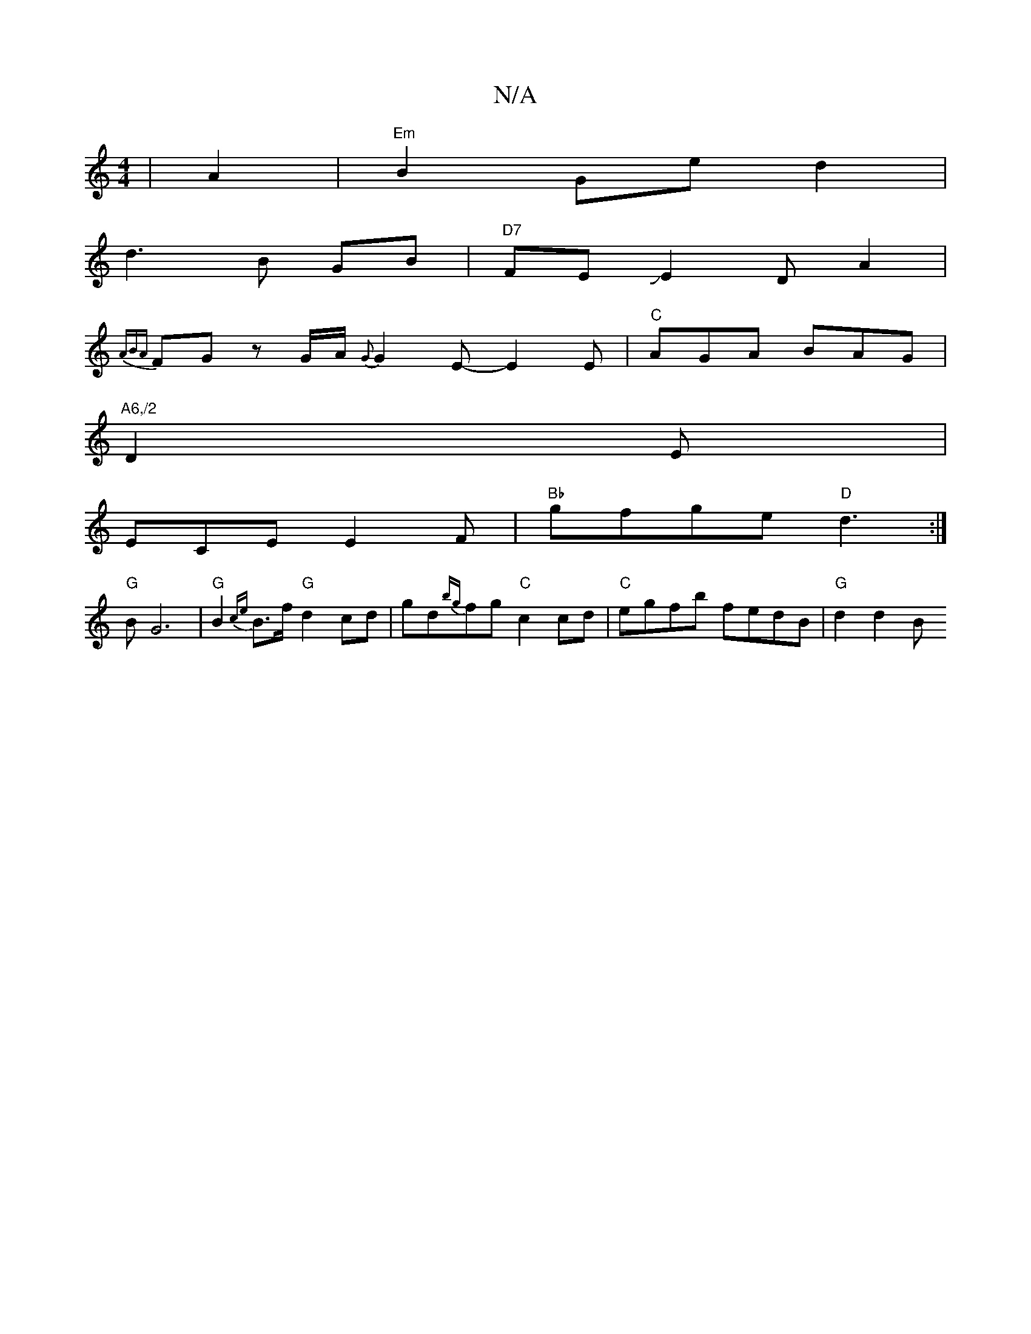 X:1
T:N/A
M:4/4
R:N/A
K:Cmajor
|A2|"Em"B2 Ge d2|
d3 B GB | "D7"FEJE2DA2|
{ABA}FG zG/A/ {G}G2E- E2 E | "C"AGA BAG |
"A6,/2"D2 E|
ECE E2F| "Bb" gfge "D"d3 :|
"G" BG6 |"G"B2{ce} B>f "G"d2 cd | gd{bg}fg"C"c2 cd |"C"egfb fedB | "G"d2d2B